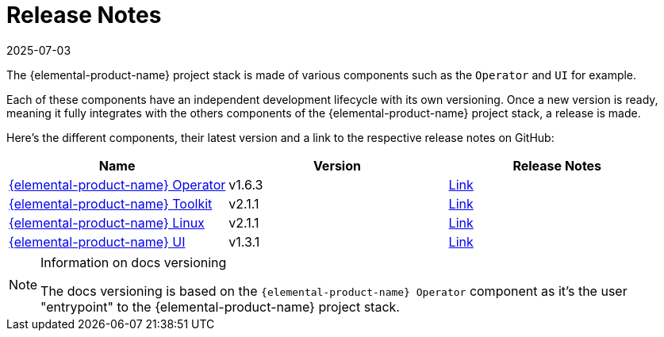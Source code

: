 = Release Notes
:revdate: 2025-07-03
:page-revdate: {revdate}

The {elemental-product-name} project stack is made of various components such as the `Operator` and `UI` for example.

Each of these components have an independent development lifecycle with its own versioning. Once a new version is ready, meaning it fully integrates with the others components of the {elemental-product-name} project stack, a release is made.

Here's the different components, their latest version and a link to the respective release notes on GitHub:

|===
| Name | Version | Release Notes

| https://github.com/rancher/elemental-operator/[{elemental-product-name} Operator]
| v1.6.3
| https://github.com/rancher/elemental-operator/releases/tag/v1.6.3[Link]

| https://github.com/rancher/elemental-toolkit/[{elemental-product-name} Toolkit]
| v2.1.1
| https://github.com/rancher/elemental-toolkit/releases/tag/v2.1.1[Link]

| https://github.com/rancher/elemental[{elemental-product-name} Linux]
| v2.1.1
| https://github.com/rancher/elemental/releases/tag/v2.1.1[Link]

| https://github.com/rancher/elemental-ui[{elemental-product-name} UI]
| v1.3.1
| https://github.com/rancher/elemental-ui/releases/tag/elemental-1.3.1[Link]
|===

[NOTE]
.Information on docs versioning
====
The docs versioning is based on the `{elemental-product-name} Operator` component as it's the user "entrypoint" to the {elemental-product-name} project stack.
====
